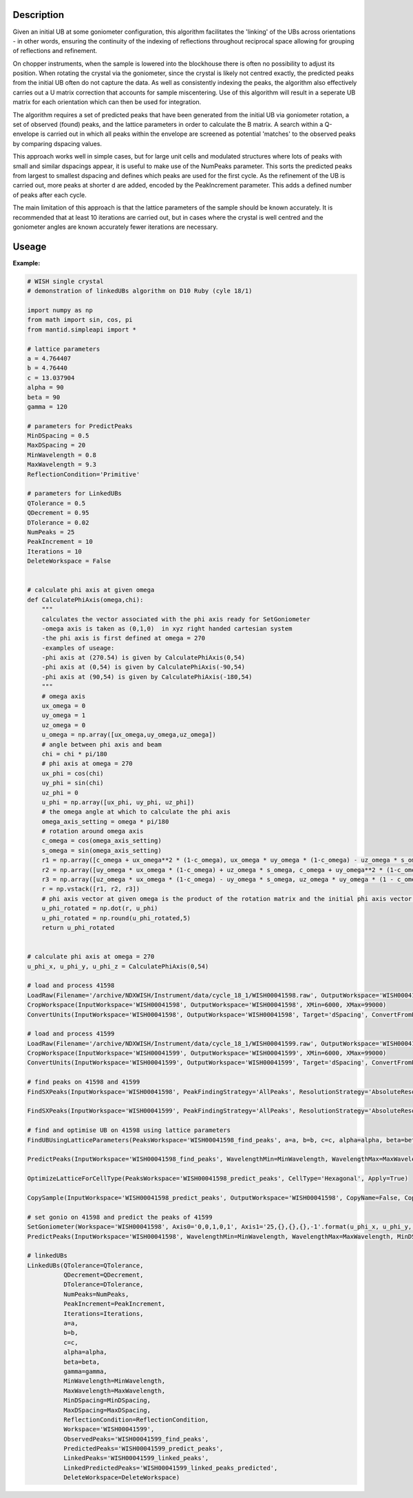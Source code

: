 .. algorithm::

.. summary::

.. relatedalgorithms::

.. properties::

Description
-----------

Given an initial UB at some goniometer configuration, this algorithm facilitates
the 'linking' of the UBs across orientations - in other words, ensuring the
continuity of the indexing of reflections throughout reciprocal space allowing
for grouping of reflections and refinement.

On chopper instruments, when the sample is lowered into the
blockhouse there is often no possibility to adjust its position. When rotating the
crystal via the goniometer, since the crystal is likely not centred exactly, the
predicted peaks from the initial UB often do not capture the data. As well as 
consistently indexing the peaks, the algorithm also effectively carries out a U
matrix correction that accounts for sample miscentering. Use of this algorithm 
will result in a seperate UB matrix for each orientation which can then be used 
for integration. 

The algorithm requires a set of predicted peaks that have been generated from
the initial UB via goniometer rotation, a set of observed (found) peaks, and
the lattice parameters in order to calculate the B matrix. A search within a
Q-envelope is carried out in which all peaks within the envelope are screened
as potential 'matches' to the observed peaks by comparing dspacing values.

This approach works well in simple cases, but for large unit cells and
modulated structures where lots of peaks with small and similar dspacings
appear, it is useful to make use of the NumPeaks parameter. This sorts the
predicted peaks from largest to smallest dspacing and defines which peaks are
used for the first cycle. As the refinement of the UB is carried out, more
peaks at shorter d are added, encoded by the PeakIncrement parameter. This adds
a defined number of peaks after each cycle.

The main limitation of this approach is that the lattice parameters of the sample should be known accurately. It is recommended that at least 10 iterations are carried out, but in cases where the crystal is well centred and the goniometer angles are known accurately fewer iterations are necessary. 

Useage
-----

**Example:**

.. code-block:: python 

    # WISH single crystal
    # demonstration of linkedUBs algorithm on D10 Ruby (cyle 18/1)

    import numpy as np
    from math import sin, cos, pi
    from mantid.simpleapi import *

    # lattice parameters
    a = 4.764407
    b = 4.76440
    c = 13.037904
    alpha = 90
    beta = 90
    gamma = 120

    # parameters for PredictPeaks 
    MinDSpacing = 0.5
    MaxDSpacing = 20
    MinWavelength = 0.8
    MaxWavelength = 9.3
    ReflectionCondition='Primitive'

    # parameters for LinkedUBs
    QTolerance = 0.5
    QDecrement = 0.95 
    DTolerance = 0.02 
    NumPeaks = 25
    PeakIncrement = 10
    Iterations = 10
    DeleteWorkspace = False


    # calculate phi axis at given omega
    def CalculatePhiAxis(omega,chi):
        """
        calculates the vector associated with the phi axis ready for SetGoniometer
        -omega axis is taken as (0,1,0)  in xyz right handed cartesian system
        -the phi axis is first defined at omega = 270
        -examples of useage:
        -phi axis at (270.54) is given by CalculatePhiAxis(0,54)
        -phi axis at (0,54) is given by CalculatePhiAxis(-90,54)
        -phi axis at (90,54) is given by CalculatePhiAxis(-180,54)
        """    
        # omega axis
        ux_omega = 0
        uy_omega = 1
        uz_omega = 0
        u_omega = np.array([ux_omega,uy_omega,uz_omega])
        # angle between phi axis and beam
        chi = chi * pi/180
        # phi axis at omega = 270
        ux_phi = cos(chi)
        uy_phi = sin(chi)
        uz_phi = 0
        u_phi = np.array([ux_phi, uy_phi, uz_phi])
        # the omega angle at which to calculate the phi axis 
        omega_axis_setting = omega * pi/180
        # rotation around omega axis
        c_omega = cos(omega_axis_setting)
        s_omega = sin(omega_axis_setting) 
        r1 = np.array([c_omega + ux_omega**2 * (1-c_omega), ux_omega * uy_omega * (1-c_omega) - uz_omega * s_omega, ux_omega * uz_omega * (1-c_omega) + uy_omega * s_omega])
        r2 = np.array([uy_omega * ux_omega * (1-c_omega) + uz_omega * s_omega, c_omega + uy_omega**2 * (1-c_omega), uy_omega * uz_omega * (1-c_omega) - ux_omega * s_omega])
        r3 = np.array([uz_omega * ux_omega * (1-c_omega) - uy_omega * s_omega, uz_omega * uy_omega * (1 - c_omega) + ux_omega * s_omega, c_omega + uz_omega**2 * (1-c_omega)])
        r = np.vstack([r1, r2, r3])
        # phi axis vector at given omega is the product of the rotation matrix and the initial phi axis vector at omega = 270
        u_phi_rotated = np.dot(r, u_phi)
        u_phi_rotated = np.round(u_phi_rotated,5)
        return u_phi_rotated 


    # calculate phi axis at omega = 270 
    u_phi_x, u_phi_y, u_phi_z = CalculatePhiAxis(0,54)

    # load and process 41598
    LoadRaw(Filename='/archive/NDXWISH/Instrument/data/cycle_18_1/WISH00041598.raw', OutputWorkspace='WISH00041598')
    CropWorkspace(InputWorkspace='WISH00041598', OutputWorkspace='WISH00041598', XMin=6000, XMax=99000)
    ConvertUnits(InputWorkspace='WISH00041598', OutputWorkspace='WISH00041598', Target='dSpacing', ConvertFromPointData=False)

    # load and process 41599
    LoadRaw(Filename='/archive/NDXWISH/Instrument/data/cycle_18_1/WISH00041599.raw', OutputWorkspace='WISH00041599')
    CropWorkspace(InputWorkspace='WISH00041599', OutputWorkspace='WISH00041599', XMin=6000, XMax=99000)
    ConvertUnits(InputWorkspace='WISH00041599', OutputWorkspace='WISH00041599', Target='dSpacing', ConvertFromPointData=False)

    # find peaks on 41598 and 41599
    FindSXPeaks(InputWorkspace='WISH00041598', PeakFindingStrategy='AllPeaks', ResolutionStrategy='AbsoluteResolution', XResolution=0.2, PhiResolution=2, TwoThetaResolution=2, OutputWorkspace='WISH00041598_find_peaks')

    FindSXPeaks(InputWorkspace='WISH00041599', PeakFindingStrategy='AllPeaks', ResolutionStrategy='AbsoluteResolution', XResolution=0.2, PhiResolution=2, TwoThetaResolution=2, OutputWorkspace='WISH00041599_find_peaks')

    # find and optimise UB on 41598 using lattice parameters
    FindUBUsingLatticeParameters(PeaksWorkspace='WISH00041598_find_peaks', a=a, b=b, c=c, alpha=alpha, beta=beta, gamma=gamma, NumInitial=10, Tolerance=0.1, Iterations=10)

    PredictPeaks(InputWorkspace='WISH00041598_find_peaks', WavelengthMin=MinWavelength, WavelengthMax=MaxWavelength, MinDSpacing=MinDSpacing, ReflectionCondition=ReflectionCondition, OutputWorkspace='WISH00041598_predict_peaks')

    OptimizeLatticeForCellType(PeaksWorkspace='WISH00041598_predict_peaks', CellType='Hexagonal', Apply=True)

    CopySample(InputWorkspace='WISH00041598_predict_peaks', OutputWorkspace='WISH00041598', CopyName=False, CopyMaterial=False, CopyEnvironment=False, CopyShape=False)

    # set gonio on 41598 and predict the peaks of 41599 
    SetGoniometer(Workspace='WISH00041598', Axis0='0,0,1,0,1', Axis1='25,{},{},{},-1'.format(u_phi_x, u_phi_y, u_phi_z))
    PredictPeaks(InputWorkspace='WISH00041598', WavelengthMin=MinWavelength, WavelengthMax=MaxWavelength, MinDSpacing=MinDSpacing, ReflectionCondition=ReflectionCondition, OutputWorkspace='WISH00041599_predict_peaks')

    # linkedUBs
    LinkedUBs(QTolerance=QTolerance,
              QDecrement=QDecrement, 
              DTolerance=DTolerance, 
              NumPeaks=NumPeaks,
              PeakIncrement=PeakIncrement,
              Iterations=Iterations, 
              a=a, 
              b=b, 
              c=c, 
              alpha=alpha,
              beta=beta,
              gamma=gamma,
              MinWavelength=MinWavelength,
              MaxWavelength=MaxWavelength,
              MinDSpacing=MinDSpacing, 
              MaxDSpacing=MaxDSpacing,
              ReflectionCondition=ReflectionCondition,
              Workspace='WISH00041599', 
              ObservedPeaks='WISH00041599_find_peaks', 
              PredictedPeaks='WISH00041599_predict_peaks', 
              LinkedPeaks='WISH00041599_linked_peaks', 
              LinkedPredictedPeaks='WISH00041599_linked_peaks_predicted',
              DeleteWorkspace=DeleteWorkspace)

.. categories::

.. sourcelink::
